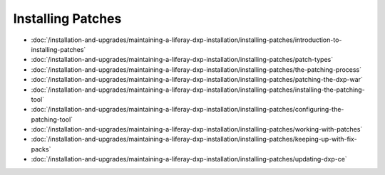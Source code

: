 Installing Patches
==================

-  :doc:`/installation-and-upgrades/maintaining-a-liferay-dxp-installation/installing-patches/introduction-to-installing-patches`
-  :doc:`/installation-and-upgrades/maintaining-a-liferay-dxp-installation/installing-patches/patch-types`
-  :doc:`/installation-and-upgrades/maintaining-a-liferay-dxp-installation/installing-patches/the-patching-process`
-  :doc:`/installation-and-upgrades/maintaining-a-liferay-dxp-installation/installing-patches/patching-the-dxp-war`
-  :doc:`/installation-and-upgrades/maintaining-a-liferay-dxp-installation/installing-patches/installing-the-patching-tool`
-  :doc:`/installation-and-upgrades/maintaining-a-liferay-dxp-installation/installing-patches/configuring-the-patching-tool`
-  :doc:`/installation-and-upgrades/maintaining-a-liferay-dxp-installation/installing-patches/working-with-patches`
-  :doc:`/installation-and-upgrades/maintaining-a-liferay-dxp-installation/installing-patches/keeping-up-with-fix-packs`
-  :doc:`/installation-and-upgrades/maintaining-a-liferay-dxp-installation/installing-patches/updating-dxp-ce`
